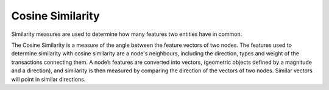 Cosine Similarity
-----------------

Similarity measures are used to determine how many features two entities have in common.

The Cosine Similarity is a measure of the angle between the feature vectors of two nodes. The features used to determine similarity with cosine similarity are a node's neighbours, including the direction, types and weight of the transactions connecting them. A node’s features are converted into vectors, (geometric objects defined by a magnitude and a direction), and similarity is then measured by comparing the direction of the vectors of two nodes. Similar vectors will point in similar directions.


.. help-id: au.gov.asd.tac.constellation.views.analyticview.analytics.CosineSimilarityAnalytic
